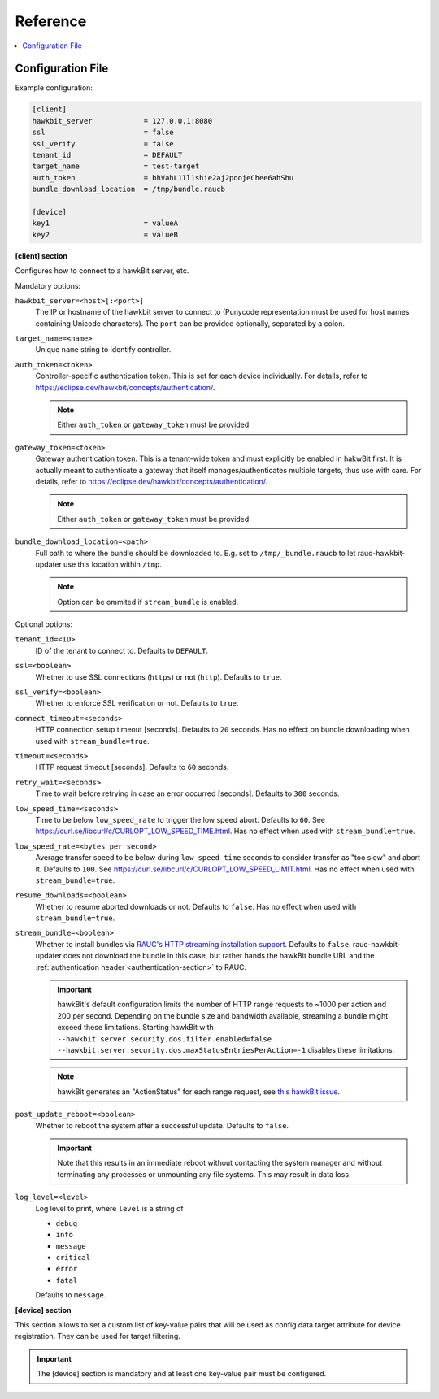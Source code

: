 .. _sec_ref:

Reference
=========

.. contents::
   :local:
   :depth: 1

.. _sec_ref_config_file:

Configuration File
------------------

Example configuration:

.. code-block:: cfg

  [client]
  hawkbit_server            = 127.0.0.1:8080
  ssl                       = false
  ssl_verify                = false
  tenant_id                 = DEFAULT
  target_name               = test-target
  auth_token                = bhVahL1Il1shie2aj2poojeChee6ahShu
  bundle_download_location  = /tmp/bundle.raucb

  [device]
  key1                      = valueA
  key2                      = valueB

**[client] section**

Configures how to connect to a hawkBit server, etc.

Mandatory options:

``hawkbit_server=<host>[:<port>]``
  The IP or hostname of the hawkbit server to connect to
  (Punycode representation must be used for host names containing Unicode
  characters).
  The ``port`` can be provided optionally, separated by a colon.

``target_name=<name>``
  Unique ``name`` string to identify controller.

``auth_token=<token>``
  Controller-specific authentication token.
  This is set for each device individually.
  For details, refer to https://eclipse.dev/hawkbit/concepts/authentication/.

  .. note:: Either ``auth_token`` or ``gateway_token`` must be provided

``gateway_token=<token>``
  Gateway authentication token.
  This is a tenant-wide token and must explicitly be enabled in hakwBit first.
  It is actually meant to authenticate a gateway that itself
  manages/authenticates multiple targets, thus use with care.
  For details, refer to https://eclipse.dev/hawkbit/concepts/authentication/.

  .. note:: Either ``auth_token`` or ``gateway_token`` must be provided

``bundle_download_location=<path>``
  Full path to where the bundle should be downloaded to.
  E.g. set to ``/tmp/_bundle.raucb`` to let rauc-hawkbit-updater use this
  location within ``/tmp``.

  .. note:: Option can be ommited if ``stream_bundle`` is enabled.

Optional options:

``tenant_id=<ID>``
  ID of the tenant to connect to. Defaults to ``DEFAULT``.

``ssl=<boolean>``
  Whether to use SSL connections (``https``) or not (``http``).
  Defaults to ``true``.

``ssl_verify=<boolean>``
  Whether to enforce SSL verification or not.
  Defaults to ``true``.

``connect_timeout=<seconds>``
  HTTP connection setup timeout [seconds].
  Defaults to ``20`` seconds.
  Has no effect on bundle downloading when used with ``stream_bundle=true``.

``timeout=<seconds>``
  HTTP request timeout [seconds].
  Defaults to ``60`` seconds.

``retry_wait=<seconds>``
  Time to wait before retrying in case an error occurred [seconds].
  Defaults to ``300`` seconds.

``low_speed_time=<seconds>``
  Time to be below ``low_speed_rate`` to trigger the low speed abort.
  Defaults to ``60``.
  See https://curl.se/libcurl/c/CURLOPT_LOW_SPEED_TIME.html.
  Has no effect when used with ``stream_bundle=true``.

``low_speed_rate=<bytes per second>``
  Average transfer speed to be below during ``low_speed_time`` seconds to
  consider transfer as "too slow" and abort it.
  Defaults to ``100``.
  See https://curl.se/libcurl/c/CURLOPT_LOW_SPEED_LIMIT.html.
  Has no effect when used with ``stream_bundle=true``.

``resume_downloads=<boolean>``
  Whether to resume aborted downloads or not.
  Defaults to ``false``.
  Has no effect when used with ``stream_bundle=true``.

``stream_bundle=<boolean>``
  Whether to install bundles via
  `RAUC's HTTP streaming installation support <https://rauc.readthedocs.io/en/latest/advanced.html#http-streaming>`_.
  Defaults to ``false``.
  rauc-hawkbit-updater does not download the bundle in this case, but rather
  hands the hawkBit bundle URL and the :ref:`authentication header <authentication-section>` to RAUC.

  .. important::
    hawkBit's default configuration limits the number of HTTP range requests to
    ~1000 per action and 200 per second.
    Depending on the bundle size and bandwidth available, streaming a bundle
    might exceed these limitations.
    Starting hawkBit with ``--hawkbit.server.security.dos.filter.enabled=false``
    ``--hawkbit.server.security.dos.maxStatusEntriesPerAction=-1`` disables
    these limitations.

  .. note::
    hawkBit generates an "ActionStatus" for each range request, see
    `this hawkBit issue <https://github.com/eclipse/hawkbit/issues/1249>`_.

``post_update_reboot=<boolean>``
  Whether to reboot the system after a successful update.
  Defaults to ``false``.

  .. important::
    Note that this results in an immediate reboot without contacting the system
    manager and without terminating any processes or unmounting any file systems.
    This may result in data loss.

``log_level=<level>``
  Log level to print, where ``level`` is a string of

  * ``debug``
  * ``info``
  * ``message``
  * ``critical``
  * ``error``
  * ``fatal``

  Defaults to ``message``.

.. _keyring-section:

**[device] section**

This section allows to set a custom list of key-value pairs that will be used
as config data target attribute for device registration.
They can be used for target filtering.

.. important::
  The [device] section is mandatory and at least one key-value pair must be
  configured.
